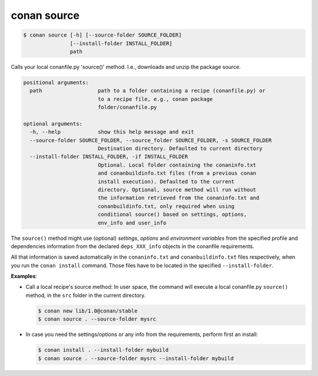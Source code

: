 
conan source
============

.. code-block:: bash

    $ conan source [-h] [--source-folder SOURCE_FOLDER]
                   [--install-folder INSTALL_FOLDER]
                   path

Calls your local conanfile.py 'source()' method. I.e., downloads and unzip the
package source.

.. code-block:: bash

    positional arguments:
      path                  path to a folder containing a recipe (conanfile.py) or
                            to a recipe file, e.g., conan package
                            folder/conanfile.py

    optional arguments:
      -h, --help            show this help message and exit
      --source-folder SOURCE_FOLDER, --source_folder SOURCE_FOLDER, -s SOURCE_FOLDER
                            Destination directory. Defaulted to current directory
      --install-folder INSTALL_FOLDER, -if INSTALL_FOLDER
                            Optional. Local folder containing the conaninfo.txt
                            and conanbuildinfo.txt files (from a previous conan
                            install execution). Defaulted to the current
                            directory. Optional, source method will run without
                            the information retrieved from the conaninfo.txt and
                            conanbuildinfo.txt, only required when using
                            conditional source() based on settings, options,
                            env_info and user_info

The ``source()`` method might use (optional) `settings`, `options` and `environment variables` from
the specified profile and dependencies information from the declared ``deps_XXX_info`` objects in
the conanfile requirements.

All that information is saved automatically in the ``conaninfo.txt`` and ``conanbuildinfo.txt``
files respectively, when you run the ``conan install`` command.
Those files have to be located in the specified ``--install-folder``.

**Examples**:

- Call a local recipe's source method: In user space, the command will execute a local conanfile.py
  ``source()`` method, in the ``src`` folder in the current directory.

  .. code-block:: bash

      $ conan new lib/1.0@conan/stable
      $ conan source . --source-folder mysrc

- In case you need the settings/options or any info from the requirements, perform first an install:

  .. code-block:: bash

      $ conan install . --install-folder mybuild
      $ conan source . --source-folder mysrc --install-folder mybuild
